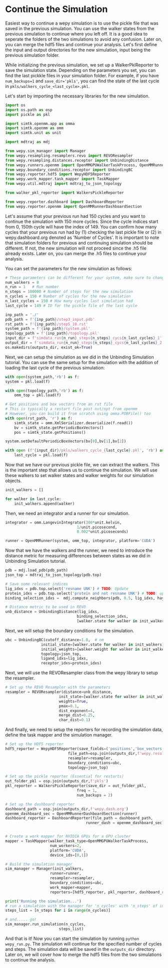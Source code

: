 * Continue the Simulation

Easiest way to continue a wepy simulation is to use the pickle file that
was saved in the previous simulation. You can use the walker states from
the previous simulation to continue where you left off. It is a good
idea to seperate the folders of the two simulations to avoid any
confusion. Later on, you can merge the hdf5 files and continue your
analysis. Let's first define the input and output directories for the
new simulation, input being the previous simulation folder.

While initializing the previous simulation, we set up a
WalkerPklReporter to save the simulation state. Depending on the
parameters you set, you can find the last pickkle files in your
simulation folder. For example, if you have ~num_backups=1~ and
~save_dir='pkls'~, you can find the state of the last cycle in
~pkls/walkers_cycle_<last_cycle>.pkl~.

Let's start by importing the necessary libraries for the new simulation.

#+BEGIN_SRC python
    import os
    import os.path as osp
    import pickle as pkl

    import simtk.openmm.app as omma
    import simtk.openmm as omm
    import simtk.unit as unit

    import mdtraj as mdj

    from wepy.sim_manager import Manager
    from wepy.resampling.resamplers.revo import REVOResampler
    from wepy.resampling.distances.receptor import UnbindingDistance
    from wepy.runners.openmm import OpenMMGPUWalkerTaskProcess, OpenMMRunner, OpenMMWalker, OpenMMState, gen_sim_state
    from wepy.boundary_conditions.receptor import UnbindingBC
    from wepy.reporter.hdf5 import WepyHDF5Reporter
    from wepy.work_mapper.task_mapper import TaskMapper
    from wepy.util.mdtraj import mdtraj_to_json_topology

    from walker_pkl_reporter import WalkersPickleReporter

    from wepy.reporter.dashboard import DashboardReporter
    from wepy.reporter.openmm import OpenMMRunnerDashboardSection
#+END_SRC

Let's assume that your previous run had 150 cycles and you want to
continue the simulation with 150 more cycles. Since the cycle indices
start from 0, 150th cycle will have the index of 149. You can confirm
how many cycles that your previous run had by (1) checking the last
pickle file or (2) in wepy.dashboard.org denoted as 'Number of Cycles'.
It is important to note that simulation folders for previous and
continuing simulation should be different. If not, the new simulation
will not proceed since the .h5 file already exists. Later on, you can
merge the .h5 files to continue your analysis.

You can set the parameters for the new simulation as follows:

#+BEGIN_SRC python
    # These parameters can be different for your system, make sure to change them accordingly
    num_walkers = 8
    n_run = 1   # Run number
    n_steps = 100000 # Number of steps for the new simulation
    n_cycles = 150 # Number of cycles for the new simulation
    n_last_cycles = 150 # How many cycles last simulation had
    last_cycle = 149 # ID for the pickle file of the last cycle

    inp_path = './'
    pdb_path = f'{inp_path}/step3_input.pdb'
    rst_path = f'{inp_path}/step5_10.rst'
    system_path = f'{inp_path}/system.pkl'
    topology_path = f'{inp_path}/topology.pkl'
    input_dir = f'simdata_run{n_run}_steps{n_steps}_cycs{n_last_cycles}_1' # Previous simulation directory
    output_dir = f'simdata_run{n_run}_steps{n_steps}_cycs{n_last_cycles}_2' # New simulation directory
    os.makedirs(outputs_dir, exist_ok=True)
#+END_SRC

Next, we can setup the simulation as we did in the Unbinding Simulation
tutorial. You can use the same setup for the simulation with the
addition of loading the last cycle of the previous simulation:

#+BEGIN_SRC python
    with open(system_path,'rb') as f:
    system = pkl.load(f)

    with open(topology_path,'rb') as f:
        omm_top = pkl.load(f)

    # Get positions and box vectors from an rst file
    # This is typically a restart file post nvt/npt from openmm
    # However, you can build it from scratch using omma.PDBFile() too
    with open(rst_path, 'r') as f:
        simtk_state = omm.XmlSerializer.deserialize(f.read())
        bv = simtk_state.getPeriodicBoxVectors()
        pos = simtk_state.getPositions()

    system.setDefaultPeriodicBoxVectors(bv[0],bv[1],bv[2])

    with open (f'{input_dir}/pkls/walkers_cycle_{last_cycle}.pkl', 'rb') as f:
        last_cycle = pkl.load(f)
#+END_SRC

Now that we have our previous pickle file, we can extract the walkers.
This is the important step that allows us to continue the simulation. We
will use these walkers to set walker states and walker weights for our
simulation objects.

#+BEGIN_SRC python
    init_walkers = []

    for walker in last_cycle:
        init_walkers.append(walker)
#+END_SRC

Then, we need an integrator and a runner for our simulation.

#+BEGIN_SRC python
    integrator = omm.LangevinIntegrator(300*unit.kelvin,
                                    1/unit.picosecond,
                                    0.002*unit.picoseconds)

    runner = OpenMMRunner(system, omm_top, integrator, platform='CUDA')
#+END_SRC

Now that we have the walkers and the runner, we need to introduce the
distance metric for measuring differences between states as we did in
Unbinding Simulation tutorial.

#+BEGIN_SRC python
    pdb = mdj.load_pdb(pdb_path)
    json_top = mdtraj_to_json_topology(pdb.top)

    # Save some relevant indices
    lig_idxs = pdb.top.select('resname UNK') # TODO: Update
    protein_idxs = pdb.top.select('protein and not resname UNK') # TODO: update
    binding_selection_idxs =  mdj.compute_neighbors(pdb, 0.5, lig_idxs, haystack_indices=protein_idxs, periodic=True)[0]

    # Distance metric to be used in REVO
    unb_distance = UnbindingDistance(lig_idxs,
                                    binding_selection_idxs,
                                    [walker.state for walker in init_walkers])
#+END_SRC

Next, we will setup the boundary conditions for the simulation.

#+BEGIN_SRC python
    ubc = UnbindingBC(cutoff_distance=1.0,  # nm
                    initial_state=[walker.state for walker in init_walkers],
                    initial_weights=[walker.weight for walker in init_walkers],
                    topology=json_top,
                    ligand_idxs=lig_idxs,
                    receptor_idxs=protein_idxs)
#+END_SRC

Next, we will use the REVOResampler class from the wepy library to setup
the resampler.

#+BEGIN_SRC python
    # Set up the REVO Resampler with the parameters
    resampler = REVOResampler(distance=unb_distance,
                            init_state=[walker.state for walker in init_walkers],
                            weights=True,
                            pmax=0.1,
                            dist_exponent=4,
                            merge_dist=0.25,
                            char_dist=0.1)
#+END_SRC

And finally, we need to setup the reporters for recording the simulation
data, define the task mapper and the simulation manager.

#+BEGIN_SRC python
    # Set up the HDF5 reporter
    hdf5_reporter = WepyHDF5Reporter(save_fields=('positions','box_vectors'),
                                file_path=osp.join(outputs_dir,f'wepy.results.h5') ,
                                resampler=resampler,
                                boundary_conditions=ubc,
                                topology=json_top)

    # Set up the pickle reporter (Essential for restarts)
    out_folder_pkl = osp.join(outputs_dir,f'pkls')
    pkl_reporter = WalkersPickleReporter(save_dir = out_folder_pkl,
                                    freq = 1,
                                    num_backups = 2)

    # Set up the dashboard reporter
    dashboard_path = osp.join(outputs_dir,f'wepy.dash.org')
    openmm_dashboard_sec = OpenMMRunnerDashboardSection(runner)
    dashboard_reporter = DashboardReporter(file_path = dashboard_path,
                                        runner_dash = openmm_dashboard_sec)


    # Create a work mapper for NVIDIA GPUs for a GPU cluster
    mapper = TaskMapper(walker_task_type=OpenMMGPUWalkerTaskProcess,
                        num_workers=2,
                        platform='CUDA',
                        device_ids=[0,1])

    # Build the simulation manager
    sim_manager = Manager(init_walkers,
                        runner=runner,
                        resampler=resampler,
                        boundary_conditions=ubc,
                        work_mapper=mapper,
                        reporters=[hdf5_reporter, pkl_reporter, dashboard_reporter])

    print('Running the simulation...')
    # run a simulation with the manager for 'n_cycles' with 'n_steps' of integrator steps in each
    steps_list = [n_steps for i in range(n_cycles)]

    # and..... go!
    sim_manager.run_simulation(n_cycles,
                            steps_list)
#+END_SRC

And that is it! Now you can start the simulation by running
~python wepy_run.py~. The simulation will continue for the specified
number of cycles and steps. The simulation data will be saved in the
~outputs_dir~ directory. Later on, we will cover how to merge the hdf5
files from the two simulations to continue the analysis.
